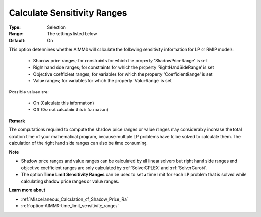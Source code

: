 

.. _option-AIMMS-calculate_sensitivity_ranges:


Calculate Sensitivity Ranges
============================



:Type:	Selection	
:Range:	The settings listed below	
:Default:	On	



This option determines whether AIMMS will calculate the following sensitivity information for LP or RMIP models:

    *	Shadow price ranges; for constraints for which the property 'ShadowPriceRange' is set
    *	Right hand side ranges; for constraints for which the property 'RightHandSideRange' is set
    *	Objective coefficient ranges; for variables for which the property 'CoefficientRange' is set
    *	Value ranges; for variables for which the property 'ValueRange' is set


Possible values are:

    *	On (Calculate this information)
    *	Off (Do not calculate this information)


**Remark** 

The computations required to compute the shadow price ranges or value ranges may considerably increase the total solution time of your mathematical program, because multiple LP problems have to be solved to calculate them. The calculation of the right hand side ranges can also be time consuming.


**Note** 

*	Shadow price ranges and value ranges can be calculated by all linear solvers but right hand side ranges and objective coefficient ranges are only calculated by :ref:`SolverCPLEX` and :ref:`SolverGurobi`.
*	The option **Time Limit Sensitivity Ranges** can be used to set a time limit for each LP problem that is solved while calculating shadow price ranges or value ranges.


**Learn more about** 

*	:ref:`Miscellaneous_Calculation_of_Shadow_Price_Ra`  
*	:ref:`option-AIMMS-time_limit_sensitivity_ranges`  

